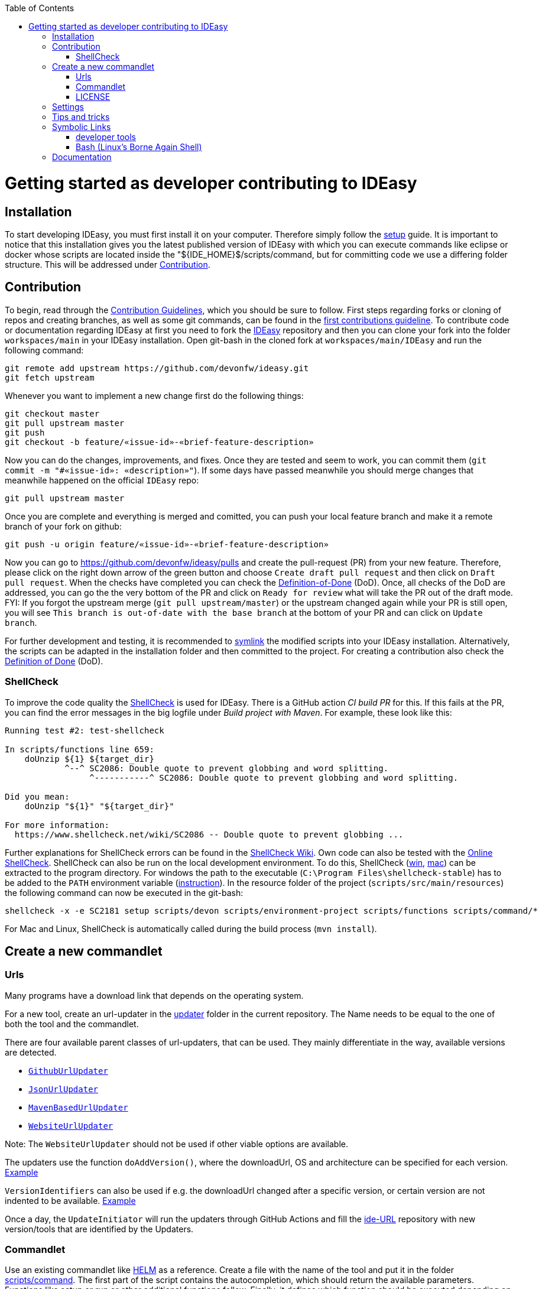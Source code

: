 :toc:
toc::[]

= Getting started as developer contributing to IDEasy

== Installation
To start developing IDEasy, you must first install it on your computer.
Therefore simply follow the link:setup.adoc[setup] guide.
It is important to notice that this installation gives you the latest published version of IDEasy with which you can execute commands like eclipse or docker whose scripts are located inside the "${IDE_HOME}$/scripts/command, but for committing code we use a differing folder structure.
This will be addressed under xref:Contribution[Contribution].

== Contribution
To begin, read through the https://github.com/devonfw/.github/blob/master/CONTRIBUTING.adoc[Contribution Guidelines], which you should be sure to follow.
First steps regarding forks or cloning of repos and creating branches, as well as some git commands, can be found in the https://github.com/firstcontributions/first-contributions[first contributions guideline].
To contribute code or documentation regarding IDEasy at first you need to fork the https://github.com/devonfw/ideasy[IDEasy] repository and then you can clone your fork into the folder `workspaces/main` in your IDEasy installation.
Open git-bash in the cloned fork at `workspaces/main/IDEasy` and run the following command:
```
git remote add upstream https://github.com/devonfw/ideasy.git
git fetch upstream
```
Whenever you want to implement a new change first do the following things:
```
git checkout master
git pull upstream master
git push
git checkout -b feature/«issue-id»-«brief-feature-description»
```
Now you can do the changes, improvements, and fixes.
Once they are tested and seem to work, you can commit them (`git commit -m "#«issue-id»: «description»"`).
If some days have passed meanwhile you should merge changes that meanwhile happened on the official `IDEasy` repo:
```
git pull upstream master
```
Once you are complete and everything is merged and comitted, you can push your local feature branch and make it a remote branch of your fork on github:
```
git push -u origin feature/«issue-id»-«brief-feature-description»
```
Now you can go to https://github.com/devonfw/ideasy/pulls and create the pull-request (PR) from your new feature.
Therefore, please click on the right down arrow of the green button and choose `Create draft pull request` and then click on `Draft pull request`.
When the checks have completed you can check the link:DoD.adoc[Definition-of-Done] (DoD).
Once, all checks of the DoD are addressed, you can go the the very bottom of the PR and click on `Ready for review` what will take the PR out of the draft mode.
FYI: If you forgot the upstream merge (`git pull upstream/master`) or the upstream changed again while your PR is still open, you will see `This branch is out-of-date with the base branch` at the bottom of your PR and can click on `Update branch`.

For further development and testing, it is recommended to xref:symbolic-links[symlink] the modified scripts into your IDEasy installation.
Alternatively, the scripts can be adapted in the installation folder and then committed to the project.
For creating a contribution also check the link:DoD.adoc[Definition of Done] (DoD).

=== ShellCheck

To improve the code quality the https://github.com/koalaman/shellcheck/[ShellCheck] is used for IDEasy.
There is a GitHub action _CI build PR_ for this. If this fails at the PR, you can find the error messages in the big logfile under _Build project with Maven_.
For example, these look like this:

```
Running test #2: test-shellcheck

In scripts/functions line 659:
    doUnzip ${1} ${target_dir}
            ^--^ SC2086: Double quote to prevent globbing and word splitting.
                 ^-----------^ SC2086: Double quote to prevent globbing and word splitting.

Did you mean: 
    doUnzip "${1}" "${target_dir}"

For more information:
  https://www.shellcheck.net/wiki/SC2086 -- Double quote to prevent globbing ...

```

Further explanations for ShellCheck errors can be found in the https://www.shellcheck.net/wiki/[ShellCheck Wiki].
Own code can also be tested with the https://www.shellcheck.net/[Online ShellCheck].
ShellCheck can also be run on the local development environment. To do this, ShellCheck (https://github.com/koalaman/shellcheck/releases/download/stable/shellcheck-stable.zip[win], https://github.com/koalaman/shellcheck/releases/download/stable/shellcheck-stable.darwin.x86_64.tar.xz[mac]) can be extracted to the program directory. For windows the path to the executable (`C:\Program Files\shellcheck-stable`) has to be added to the `PATH` environment variable (https://medium.com/@kevinmarkvi/how-to-add-executables-to-your-path-in-windows-5ffa4ce61a53[instruction]). In the resource folder of the project (`scripts/src/main/resources`) the following command can now be executed in the git-bash:

```
shellcheck -x -e SC2181 setup scripts/devon scripts/environment-project scripts/functions scripts/command/*
```

For Mac and Linux, ShellCheck is automatically called during the build process (`mvn install`).

== Create a new commandlet

=== Urls
Many programs have a download link that depends on the operating system.

For a new tool, create an url-updater in the https://github.com/devonfw/ide/tree/master/url-updater/src/main/java/com/devonfw/tools/ide/url/updater[updater] folder in the current repository. The Name needs to be equal to the one of both the tool and the commandlet.

There are four available parent classes of url-updaters, that can be used. They mainly differentiate in the way, available versions are detected.

* https://github.com/devonfw/ide/blob/master/url-updater/src/main/java/com/devonfw/tools/ide/url/updater/GithubUrlUpdater.java[`GithubUrlUpdater`]

* https://github.com/devonfw/ide/blob/master/url-updater/src/main/java/com/devonfw/tools/ide/url/updater/JsonUrlUpdater.java[`JsonUrlUpdater`]

* https://github.com/devonfw/ide/blob/master/url-updater/src/main/java/com/devonfw/tools/ide/url/updater/MavenBasedUrlUpdater.java[`MavenBasedUrlUpdater`]

* https://github.com/devonfw/ide/blob/master/url-updater/src/main/java/com/devonfw/tools/ide/url/updater/WebsiteUrlUpdater.java[`WebsiteUrlUpdater`]

Note: The `WebsiteUrlUpdater` should not be used if other viable options are available.

The updaters use the function `doAddVersion()`, where the downloadUrl, OS and architecture can be specified for each version. https://github.com/devonfw/ide/blob/master/url-updater/src/main/java/com/devonfw/tools/ide/url/updater/oc/OcUrlUpdater.java#L22C1-L24[Example]

`VersionIdentifiers` can also be used if e.g. the downloadUrl changed after a specific version, or certain version are not indented to be available. https://github.com/devonfw/ide/blob/master/url-updater/src/main/java/com/devonfw/tools/ide/url/updater/helm/HelmUrlUpdater.java#L12[Example]

Once a day, the `UpdateInitiator` will run the updaters through GitHub Actions and fill the https://github.com/devonfw/ide-urls[ide-URL] repository with new version/tools that are identified by the Updaters.

=== Commandlet
Use an existing commandlet like https://github.com/devonfw/ide/blob/master/scripts/src/main/resources/scripts/command/helm[HELM] as a reference.
Create a file with the name of the tool and put it in the folder https://github.com/devonfw/ide/tree/master/scripts/src/main/resources/scripts/command[scripts/command].
The first part of the script contains the autocompletion, which should return the available parameters.
Functions like setup or run or other additional functions follow.
Finally, it defines which function should be executed depending on the parameter.

Use the `doInstall` method for the installation, which downloads the tool based on the mirrors, unpacks it if necessary and puts it in the software folder in the `IDEasy` installation:
```
doInstall "-" "«installation-folder»" "«tool-name»" "«tool-version»"
```

For standard installations omit `"«installation-folder»"` (use the empty string arg `""`) what will install to `${IDE_HOME}/software/«tool-name»`.

=== LICENSE
Find the license for the new tool and add the tool to the table of `Third party components` of the link:LICENSE.adoc[LICENSE].
If the license itself does not exist, add it to the end of the file as a new section.

== Settings
The https://github.com/devonfw/ide-settings[ide-settings] repository allows project-specific configurations of the IDE tools.
For your own settings, fork the repository, adjust the configuration and specify the repository URL during installation.
Important notes on configuration and especially configuration files can be found in the link:configuration.adoc[configuration].
In the configuration files many link:variables.adoc[variables] can be defined.

== Tips and tricks

The following sub-sections give you some tips and tricks to boost your productivity when developing features for `IDEasy`.

== Symbolic Links
With link:advanced-tooling-windows.adoc##create-symbolic-links[symbolic links] you can use one file or folder that is located inside one directory in one or multiple other directories, without copying the whole file or folder into the other directories.
The file is still only saved at the initial location, but can be accessed through the  created links in a much more comfortable way.
So you are actually just linked to the original file and therefore don't have to worry about differing versions of the file in your directories.
This is very helpful for testing our IDEasy, because e.g. the commandlets folder for testing is not the same as the commandlets folder for git-commits.
Install https://schinagl.priv.at/nt/hardlinkshellext/linkshellextension.html[link shell extension] and follow the instructions for installation and  usage first. 
Later on you can make symbolic links of files or folder from your "git folder" and add them into the folder in which the testing is supposed to take place:

So select the folder `${IDE_HOME}/workspaces/ide/scripts/src/main/resources/scripts/command/` and choose `Pick Link Source` and then go to `${IDE_HOME}/scripts/` delete the `command` folder and re-create it as symbolic link via `Drop as... > Symbolic link`.
Do the same also for `functions`, `functions-core`, `commandlet-cli`, `environment-project`, `environment-project.bat`, `devon`, `devon.bat`, `autocomplete`, and `devon-autocomplete`.
Now changes you make in the first mentioned file  will directly be available in your testing environment through the created file-link in the testing environment.

=== developer tools
Have a look at https://github.com/devonfw/ide/blob/master/documentation/advanced-tooling-generic.adoc[advanced-tooling-generic.adoc] for some helpful developer tools.

=== Bash (Linux's Borne Again Shell)
**For beginners:**

You probably know this black box on Windows (the Command Prompt) that accepts commands like 'dir' that shows the content of the directory you are currently in,
or 'cd' with which you can change the directory you are currently in and many more commands that allow you to interact with your Windows Operating System in a more direct and eventually faster way.  
Now for users of a Linux Distribution there is something similar, but way more powerful, usually called "Bourne Again Shell", or in short Bash.
This Command Line Interface or "Shell" is what we use most often when implementing something new for our Command-Line-Tool with the name IDEasy.  https://www.youtube.com/watch?v=I4EWvMFj37g[Have a look at Bash in 150 Seconds.]
For MacOS you often also use BASH.
That's why it is often enough to implement code for Mac or Linux (at least to some extend as you'll see soon enough) to be able to use it on both Operating Systems.

Let's get to the practical part of the Bash-usage. 

**If you are using Windows**, make sure that you have git-bash installed, so you can execute the Bash commands mentioned in this introduction. [Here you can find git for windows](https://git-scm.com/download/win). In some cases later on you may want or need to use WSL. Our project teams standard way is to install WSL via Rancher Desktop, which is easily installable with the IDEasy by using the command `ide install docker`. If you don't have the IDEasy yet, then you can follow [this guide](https://github.com/devonfw/ide/blob/master/documentation/setup.adoc)

The https://www.youtube.com/watch?v=oxuRxtrO2Ag[following video] gives you some important and helpful basics, still you don't need to know all of these commands directly by heart. Instead under the video you'll find a list with the commands mentioned in the video to make a command return to your mind. Also directly play around with those commands while watching the video to learn faster. 

When you used to program in some other languages, you for sure know how helpful a google search in combination with the results on stackexchange can be.
If not, then google your question regarding Bash as usual and mostly you'll find a way to get together the code you want. 
Sometimes it needs more patience to get an acceptable result or to find out that a command you already knew includes what you need, if you add the proper tag to its execution.
Take the commands and some of their tags mentioned in https://www.freecodecamp.org/news/linux-command-line-Bash-tutorial/[this rather brief tutorial] as an example. Also definitely try to use the help function from time to time, e.g. type in `ls --help` and you'll see how much more the command `ls` can offer. 
On the other side, especially at the beginning, it is better to get an overview of available tags by googling e.g. 
*ls tags Bash* to get a way prettier overview plus examples regarding a commands tags like https://www.tecmint.com/15-basic-ls-command-examples-in-linux/[here] for `ls`.

**If you have some experience with the Bash or directly want to see more:**

The meaning of a tag or a sign combination (like `$*`, `$#`, or `$()`) can be hard to guess and also less easy to find during a google-search, because google won't directly search for signs.
Then a syntax cheatsheet https://www.pcwdld.com/bash-cheat-sheet[like this] or https://devhints.io/bash[like that one] can spare you some searching time. 
If you don't know what a positional parameter like `$1` is in Bash, then have a look at https://wiki.bash-hackers.org/scripting/posparams[this introduction] and play around with the tools mentioned to get a better understanding of how they work.
It's definitively worth knowing the basics about positional parameters if you want to make some more advanced Bash-scripts.
There are a few more topics that I want to mention to you as you may come across them regularly in Bash-scripting. 
The first one concerns regular expressions, which you will find during various coding situations.
Therefore have a look at https://tldp.org/LDP/abs/html/x17129.html[this rather short introduction on regex] if you are unfamiliar with the so called regex. 
Another one is about if-statements and square brackets for testing expressions by comparing them in different ways.
Maybe you'll find something new or helpful https://ryanstutorials.net/bash-scripting-tutorial/bash-if-statements.php[here]. 
Finally, to possibly increase your knowledge while scripting bash-files, try out https://www.shellcheck.net/[this spellchecker] that can give you many details on how to improve your code.

**Directly regarding our project:**

In case you want to get your hands dirty with code that is already in use and comes from our ide-project, then you can try out the functions written in our https://github.com/devonfw/ide/blob/master/scripts/src/main/resources/scripts/functions[functions-file]. 
There are also some basic exercises related to our project that are not official yet, but you can ask for if you want to try some of them out to learn and challenge yourself a bit.

== Documentation
Scroll down on https://github.com/devonfw/ideasy[this site] to get an overview of the documentation sections for the IDEasy, e.g. Home, Features, Download & Setup or have a look at https://github.com/devonfw/ideasy/tree/main/documentation[the documentation files folder].
